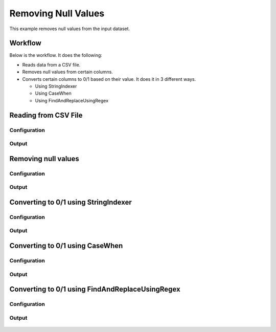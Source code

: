 Removing Null Values
====================

This example removes null values from the input dataset.


Workflow
--------

Below is the workflow. It does the following:

* Reads data from a CSV file.
* Removes null values from certain columns.
* Converts certain columns to 0/1 based on their value. It does it in 3 different ways.

  * Using StringIndexer
  * Using CaseWhen
  * Using FindAndReplaceUsingRegex

.. figure:: ../../_assets/tutorials/data-cleaning/handling-null-values/1.png
   :alt: Handling Null Values
   :align: center
   :width: 60%
   
Reading from CSV File
---------------------

Configuration
^^^^^^^^^^^^^^^^^^

.. figure:: ../../_assets/tutorials/data-cleaning/handling-null-values/2.png
   :alt: Handling Null Values
   :align: center
   :width: 60%
   
Output
^^^^^^

.. figure:: ../../_assets/tutorials/data-cleaning/handling-null-values/2a.png
   :alt: Handling Null Values
   :align: center
   :width: 60%   
   
Removing null values
---------------------

Configuration
^^^^^^^^^^^^^^^^^^

.. figure:: ../../_assets/tutorials/data-cleaning/handling-null-values/3.png
   :alt: Handling Null Values
   :align: center
   :width: 60%

Output
^^^^^^

.. figure:: ../../_assets/tutorials/data-cleaning/handling-null-values/3a.png
   :alt: Handling Null Values
   :align: center
   :width: 60%   
   
Converting to 0/1 using StringIndexer
---------------------

Configuration
^^^^^^^^^^^^^^^^^^

.. figure:: ../../_assets/tutorials/data-cleaning/handling-null-values/4.png
   :alt: Handling Null Values
   :align: center
   :width: 60%

Output
^^^^^^

.. figure:: ../../_assets/tutorials/data-cleaning/handling-null-values/4a.png
   :alt: Handling Null Values
   :align: center
   :width: 60%
   

Converting to 0/1 using CaseWhen
---------------------

Configuration
^^^^^^^^^^^^^^^^^^

.. figure:: ../../_assets/tutorials/data-cleaning/handling-null-values/5.png
   :alt: Handling Null Values
   :align: center
   :width: 60%

Output
^^^^^^

.. figure:: ../../_assets/tutorials/data-cleaning/handling-null-values/5a.png
   :alt: Handling Null Values
   :align: center
   :width: 60%
   

Converting to 0/1 using FindAndReplaceUsingRegex
---------------------

Configuration
^^^^^^^^^^^^^^^^^^

.. figure:: ../../_assets/tutorials/data-cleaning/handling-null-values/6.png
   :alt: Handling Null Values
   :align: center
   :width: 60%

Output
^^^^^^

.. figure:: ../../_assets/tutorials/data-cleaning/handling-null-values/6a.png
   :alt: Handling Null Values
   :align: center
   :width: 60%
   

